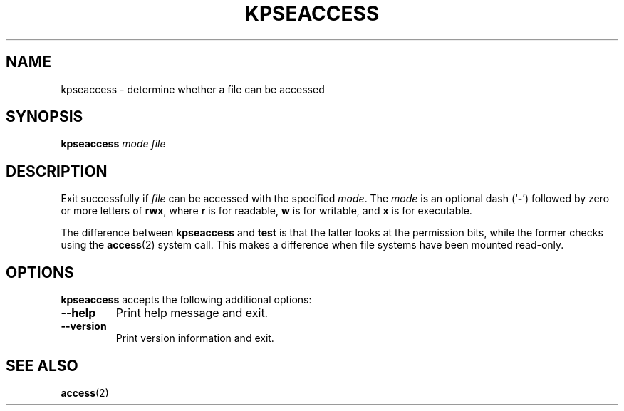 .TH KPSEACCESS 1 "16 May 2010" "Kpathsea 6.0.0"
.\"=====================================================================
.if n .ds MP MetaPost
.if t .ds MP MetaPost
.if n .ds MF Metafont
.if t .ds MF M\s-2ETAFONT\s0
.if t .ds TX \fRT\\h'-0.1667m'\\v'0.20v'E\\v'-0.20v'\\h'-0.125m'X\fP
.if n .ds TX TeX
.ie t .ds OX \fIT\v'+0.25m'E\v'-0.25m'X\fP for troff
.el .ds OX TeX for nroff
.\" the same but obliqued
.\" BX definition must follow TX so BX can use TX
.if t .ds BX \fRB\s-2IB\s0\fP\*(TX
.if n .ds BX BibTeX
.\" LX definition must follow TX so LX can use TX
.if t .ds LX \fRL\\h'-0.36m'\\v'-0.15v'\s-2A\s0\\h'-0.15m'\\v'0.15v'\fP\*(TX
.if n .ds LX LaTeX
.\"=====================================================================
.SH NAME
kpseaccess \- determine whether a file can be accessed
.SH SYNOPSIS
.B kpseaccess
.I mode
.I file
.\"=====================================================================
.SH DESCRIPTION
Exit successfully if
.I file
can be accessed with the specified
.IR mode .
The
.I mode
is an optional dash
.RB (` \- ')
followed by zero or more letters of
.BR rwx ,
where
.B r
is for readable,
.B w
is for writable, and
.B x
is for executable.
.PP
The difference between
.B kpseaccess
and
.B test
is that the latter looks at the permission bits, while the former
checks using the
.BR access (2)
system call.  This makes a difference when file systems have been
mounted read-only.
.\"=====================================================================
.SH OPTIONS
.B kpseaccess
accepts the following additional options:
.TP
.B --help
.rb
Print help message and exit.
.TP
.B --version
.rb
Print version information and exit.
.\"=====================================================================
.SH "SEE ALSO"
.BR access (2)
